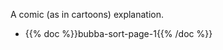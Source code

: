 #+BEGIN_COMMENT
.. title: Bubba Sort Pages
.. slug: bubba-sort-pages
.. date: 2023-03-22 12:34:29 UTC-07:00
.. tags: 
.. category: 
.. link: 
.. description: 
.. type: text

#+END_COMMENT

A comic (as in cartoons) explanation.

 - {{% doc %}}bubba-sort-page-1{{% /doc %}}
